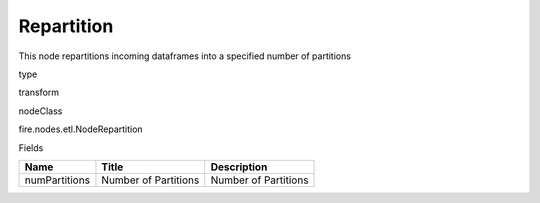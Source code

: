 
Repartition
^^^^^^ 

This node repartitions incoming dataframes into a specified number of partitions

type

transform

nodeClass

fire.nodes.etl.NodeRepartition

Fields

+---------------+----------------------+----------------------+
| Name          | Title                | Description          |
+===============+======================+======================+
| numPartitions | Number of Partitions | Number of Partitions |
+---------------+----------------------+----------------------+